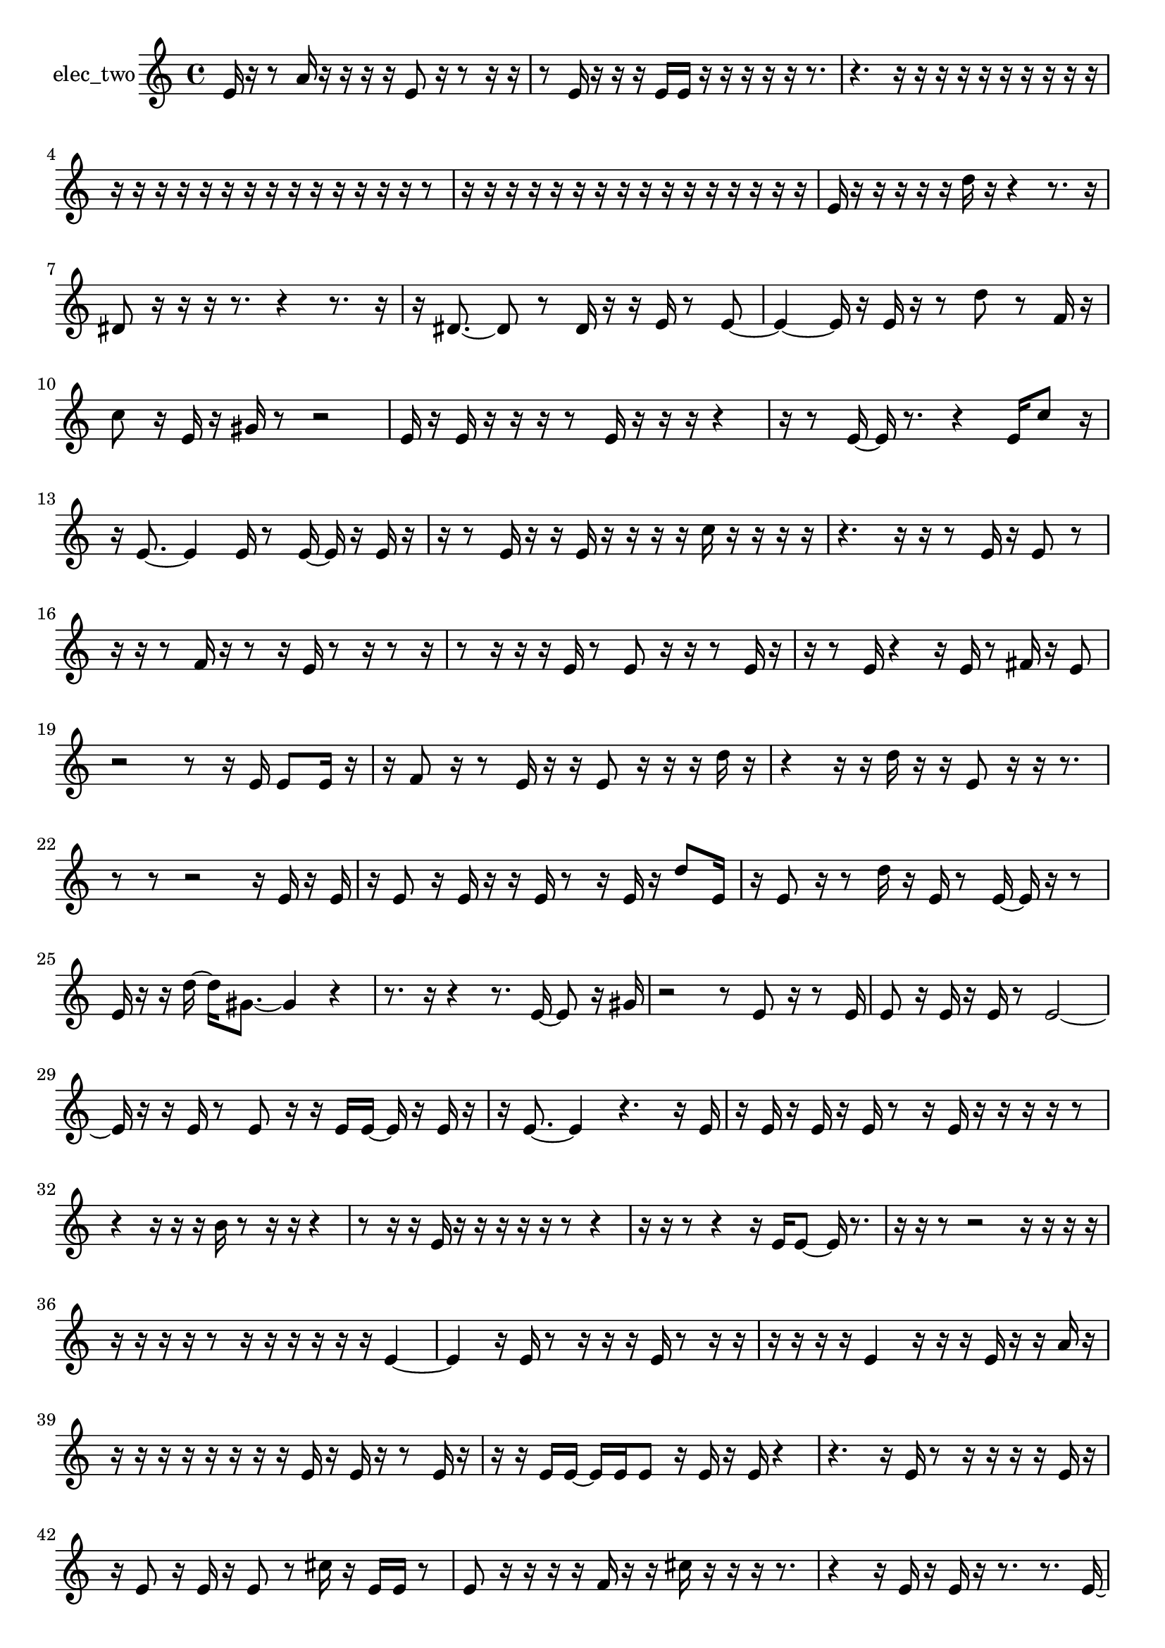 % [notes] external for Pure Data
% development-version July 14, 2014 
% by Jaime E. Oliver La Rosa
% la.rosa@nyu.edu
% @ the Waverly Labs in NYU MUSIC FAS
% Open this file with Lilypond
% more information is available at lilypond.org
% Released under the GNU General Public License.

% HEADERS

glissandoSkipOn = {
  \override NoteColumn.glissando-skip = ##t
  \hide NoteHead
  \hide Accidental
  \hide Tie
  \override NoteHead.no-ledgers = ##t
}

glissandoSkipOff = {
  \revert NoteColumn.glissando-skip
  \undo \hide NoteHead
  \undo \hide Tie
  \undo \hide Accidental
  \revert NoteHead.no-ledgers
}
elec_two_part = {

  \time 4/4

  \clef treble 
  % ________________________________________bar 1 :
  e'16  r16  r8 
  a'16  r16  r16  r16 
  r16  e'8  r16 
  r8  r16  r16  |
  % ________________________________________bar 2 :
  r8  e'16  r16 
  r16  r16  e'16  e'16 
  r16  r16  r16  r16 
  r16  r8.  |
  % ________________________________________bar 3 :
  r4. 
  r16  r16 
  r16  r16  r16  r16 
  r16  r16  r16  r16  |
  % ________________________________________bar 4 :
  r16  r16  r16  r16 
  r16  r16  r16  r16 
  r16  r16  r16  r16 
  r16  r16  r8  |
  % ________________________________________bar 5 :
  r16  r16  r16  r16 
  r16  r16  r16  r16 
  r16  r16  r16  r16 
  r16  r16  r16  r16  |
  % ________________________________________bar 6 :
  e'16  r16  r16  r16 
  r16  r16  d''16  r16 
  r4 
  r8.  r16  |
  % ________________________________________bar 7 :
  dis'8  r16  r16 
  r16  r8. 
  r4 
  r8.  r16  |
  % ________________________________________bar 8 :
  r16  dis'8.~ 
  dis'8  r8 
  dis'16  r16  r16  e'16 
  r8  e'8~  |
  % ________________________________________bar 9 :
  e'4~ 
  e'16  r16  e'16  r16 
  r8  d''8 
  r8  f'16  r16  |
  % ________________________________________bar 10 :
  c''8  r16  e'16 
  r16  gis'16  r8 
  r2  |
  % ________________________________________bar 11 :
  e'16  r16  e'16  r16 
  r16  r16  r8 
  e'16  r16  r16  r16 
  r4  |
  % ________________________________________bar 12 :
  r16  r8  e'16~ 
  e'16  r8. 
  r4 
  e'16  c''8  r16  |
  % ________________________________________bar 13 :
  r16  e'8.~ 
  e'4 
  e'16  r8  e'16~ 
  e'16  r16  e'16  r16  |
  % ________________________________________bar 14 :
  r16  r8  e'16 
  r16  r16  e'16  r16 
  r16  r16  r16  c''16 
  r16  r16  r16  r16  |
  % ________________________________________bar 15 :
  r4. 
  r16  r16 
  r8  e'16  r16 
  e'8  r8  |
  % ________________________________________bar 16 :
  r16  r16  r8 
  f'16  r16  r8 
  r16  e'16  r8 
  r16  r8  r16  |
  % ________________________________________bar 17 :
  r8  r16  r16 
  r16  e'16  r8 
  e'8  r16  r16 
  r8  e'16  r16  |
  % ________________________________________bar 18 :
  r16  r8  e'16 
  r4 
  r16  e'16  r8 
  fis'16  r16  e'8  |
  % ________________________________________bar 19 :
  r2 
  r8  r16  e'16 
  e'8  e'16  r16  |
  % ________________________________________bar 20 :
  r16  f'8  r16 
  r8  e'16  r16 
  r16  e'8  r16 
  r16  r16  d''16  r16  |
  % ________________________________________bar 21 :
  r4 
  r16  r16  d''16  r16 
  r16  e'8  r16 
  r16  r8.  |
  % ________________________________________bar 22 :
  r8  r8 
  r2 
  r16  e'16  r16  e'16  |
  % ________________________________________bar 23 :
  r16  e'8  r16 
  e'16  r16  r16  e'16 
  r8  r16  e'16 
  r16  d''8  e'16  |
  % ________________________________________bar 24 :
  r16  e'8  r16 
  r8  d''16  r16 
  e'16  r8  e'16~ 
  e'16  r16  r8  |
  % ________________________________________bar 25 :
  e'16  r16  r16  d''16~ 
  d''16  gis'8.~ 
  gis'4 
  r4  |
  % ________________________________________bar 26 :
  r8.  r16 
  r4 
  r8.  e'16~ 
  e'8  r16  gis'16  |
  % ________________________________________bar 27 :
  r2 
  r8  e'8 
  r16  r8  e'16  |
  % ________________________________________bar 28 :
  e'8  r16  e'16 
  r16  e'16  r8 
  e'2~  |
  % ________________________________________bar 29 :
  e'16  r16  r16  e'16 
  r8  e'8 
  r16  r16  e'16  e'16~ 
  e'16  r16  e'16  r16  |
  % ________________________________________bar 30 :
  r16  e'8.~ 
  e'4 
  r4. 
  r16  e'16  |
  % ________________________________________bar 31 :
  r16  e'16  r16  e'16 
  r16  e'16  r8 
  r16  e'16  r16  r16 
  r16  r16  r8  |
  % ________________________________________bar 32 :
  r4 
  r16  r16  r16  b'16 
  r8  r16  r16 
  r4  |
  % ________________________________________bar 33 :
  r8  r16  r16 
  e'16  r16  r16  r16 
  r16  r16  r8 
  r4  |
  % ________________________________________bar 34 :
  r16  r16  r8 
  r4 
  r16  e'16  e'8~ 
  e'16  r8.  |
  % ________________________________________bar 35 :
  r16  r16  r8 
  r2 
  r16  r16  r16  r16  |
  % ________________________________________bar 36 :
  r16  r16  r16  r16 
  r8  r16  r16 
  r16  r16  r16  r16 
  e'4~  |
  % ________________________________________bar 37 :
  e'4 
  r16  e'16  r8 
  r16  r16  r16  e'16 
  r8  r16  r16  |
  % ________________________________________bar 38 :
  r16  r16  r16  r16 
  e'4 
  r16  r16  r16  e'16 
  r16  r16  a'16  r16  |
  % ________________________________________bar 39 :
  r16  r16  r16  r16 
  r16  r16  r16  r16 
  e'16  r16  e'16  r16 
  r8  e'16  r16  |
  % ________________________________________bar 40 :
  r16  r16  e'16  e'16~ 
  e'16  e'16  e'8 
  r16  e'16  r16  e'16 
  r4  |
  % ________________________________________bar 41 :
  r4. 
  r16  e'16 
  r8  r16  r16 
  r16  r16  e'16  r16  |
  % ________________________________________bar 42 :
  r16  e'8  r16 
  e'16  r16  e'8 
  r8  cis''16  r16 
  e'16  e'16  r8  |
  % ________________________________________bar 43 :
  e'8  r16  r16 
  r16  r16  f'16  r16 
  r16  cis''16  r16  r16 
  r16  r8.  |
  % ________________________________________bar 44 :
  r4 
  r16  e'16  r16  e'16 
  r16  r8. 
  r8.  e'16~  |
  % ________________________________________bar 45 :
  e'16  r16  e'16  r16 
  r16  g'8  r16 
  e'16  r8  r16 
  e'8  r16  e'16  |
  % ________________________________________bar 46 :
  r8  e'16  r16 
  cis''8  r8 
  r16  r8  r16 
  r16  r16  gis'16  r16  |
  % ________________________________________bar 47 :
  r16  r16  r16  r16 
  r16  r16  r16  r16 
  r16  r16  r16  r16 
  r16  r16  r16  r16  |
  % ________________________________________bar 48 :
  r16  r16  r16  r16 
  r16  r16  r16  r16 
  r16  r16  r16  r16 
  r16  r16  r16  r16  |
  % ________________________________________bar 49 :
  r16  r16  cis''8~ 
  cis''8.  r16 
  r16  r16  e'8 
  r16  r8  r16  |
  % ________________________________________bar 50 :
  e'16  r8  r16 
  r4 
  r16  e'16  r16  r16 
  r16  e'16  r8  |
  % ________________________________________bar 51 :
  r16  e'16  r8 
  r16  r8  r16 
  r16  r8  e'16 
  r16  r16  r16  r16  |
  % ________________________________________bar 52 :
  r16  d''16  r16  r16 
  e'8  r16  e'16 
  r16  f'8  r16 
  r16  e'16  e'8  |
  % ________________________________________bar 53 :
  r16  r8  r16 
  r16  r16  r8 
  r16  r8  d''16 
  r16  e'16  r16  e'16  |
  % ________________________________________bar 54 :
  r16  r8  r16 
  r8  r16  r16 
  r16  r16  r8 
  r16  gis'16  r8  |
  % ________________________________________bar 55 :
  e'8  r16  e'16 
  r16  e'8.~ 
  e'4~ 
  e'16  r8  r16  |
  % ________________________________________bar 56 :
  e'8  r16  e'16 
  r8  r16  r16 
  r16  r16  r16  e'16 
  r8  dis'8~  |
  % ________________________________________bar 57 :
  dis'16  dis'16  r16  r16 
  r4 
  r8  dis'16  r16 
  dis'16  r8.  |
  % ________________________________________bar 58 :
  r16  r8. 
  r8.  dis'16 
  r16  dis'8.~ 
  dis'4~  |
  % ________________________________________bar 59 :
  dis'8  e'16  e'16~ 
  e'2~ 
  r8  e'16  r16  |
  % ________________________________________bar 60 :
  r8  r16  e'16 
  r16  e'8  r16 
  r8  e'8~ 
  e'16  r16  r16  r16  |
  % ________________________________________bar 61 :
  e'16  e'8.~ 
  e'4~ 
  e'16  r8  r16 
  e'16  r8  r16  |
  % ________________________________________bar 62 :
  e'8  r8 
  r16  e'16  e'8 
  r8  r8 
  r4  |
  % ________________________________________bar 63 :
  r8  e'16  r16 
  r16  e'8  r16 
  r8  r16  r16 
  r8  e'16  r16  |
  % ________________________________________bar 64 :
  r8  r16  e'16 
  r8  e'8 
  r16  r8  e'16 
  r16  r16  e'8~  |
  % ________________________________________bar 65 :
  e'2 
  r16  e'16  r8 
  r4  |
  % ________________________________________bar 66 :
  r8  e'8 
  a'16  r16  e'16  r16 
  r16  r16  r16  eih'16~ 
  eih'16  r16  eih'16  r16  |
  % ________________________________________bar 67 :
  f'8  r8 
  r16  r8  eih'16 
  r16  b'8  r16 
  r8  eih'16  r16  |
  % ________________________________________bar 68 :
  eih'16  r16  r8 
  r16  eih'16  r16  r16 
  r16  r16  r16  eih'16 
  r16  eih'8  r16  |
  % ________________________________________bar 69 :
  r16  eih'16  r16  r16 
  r8  r16  eih'16 
  r8  eih'8 
  r16  eih'16  r8  |
  % ________________________________________bar 70 :
  cis''8  r16  eih'16 
  r8  r16  r16 
  r16  r16  r16  r16 
}

\score {
  \new Staff \with { instrumentName = "elec_two" } {
    \new Voice {
      \elec_two_part
    }
  }
  \layout {
    \mergeDifferentlyHeadedOn
    \mergeDifferentlyDottedOn
    \set harmonicDots = ##t
    \override Glissando.thickness = #4
    \set Staff.pedalSustainStyle = #'mixed
    \override TextSpanner.bound-padding = #1.0
    \override TextSpanner.bound-details.right.padding = #1.3
    \override TextSpanner.bound-details.right.stencil-align-dir-y = #CENTER
    \override TextSpanner.bound-details.left.stencil-align-dir-y = #CENTER
    \override TextSpanner.bound-details.right-broken.text = ##f
    \override TextSpanner.bound-details.left-broken.text = ##f
    \override Glissando.minimum-length = #4
    \override Glissando.springs-and-rods = #ly:spanner::set-spacing-rods
    \override Glissando.breakable = ##t
    \override Glissando.after-line-breaking = ##t
    \set baseMoment = #(ly:make-moment 1/8)
    \set beatStructure = 2,2,2,2
    #(set-default-paper-size "a4")
  }
  \midi { }
}

\version "2.19.49"
% notes Pd External version testing 

